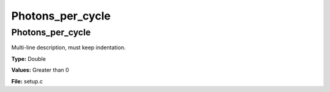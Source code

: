 =================
Photons_per_cycle
=================

Photons_per_cycle
=================
Multi-line description, must keep indentation.

**Type:** Double

**Values:** Greater than 0

**File:** setup.c



